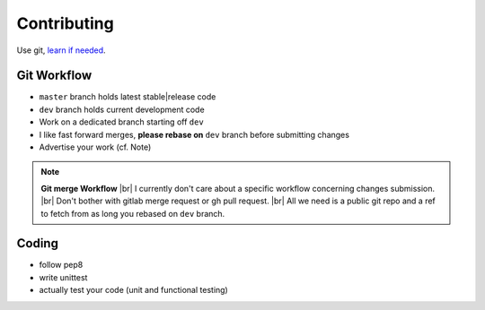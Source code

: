 .. SPDX-FileCopyrightText: 2018-2021  kaliko <kaliko@azylum.org>
.. SPDX-License-Identifier: GPL-3.0-or-later

Contributing
=============

Use git, `learn if needed`_.

Git Workflow
-------------
* ``master`` branch holds latest stable|release code
* ``dev`` branch holds current development code
* Work on a dedicated branch starting off ``dev``
* I like fast forward merges, **please rebase on** ``dev`` branch before submitting changes
* Advertise your work (cf. Note)

.. NOTE::
    **Git merge Workflow** |br|
    I currently don't care about a specific workflow concerning changes submission. |br|
    Don't bother with gitlab merge request or gh pull request. |br|
    All we need is a public git repo and a ref to fetch from as long you rebased on ``dev`` branch.

Coding
-------

* follow pep8
* write unittest
* actually test your code (unit and functional testing)


.. _`learn if needed`: https://git-scm.com/book/

.. |br| raw:: html

    <br />

.. vim: spell spelllang=en
